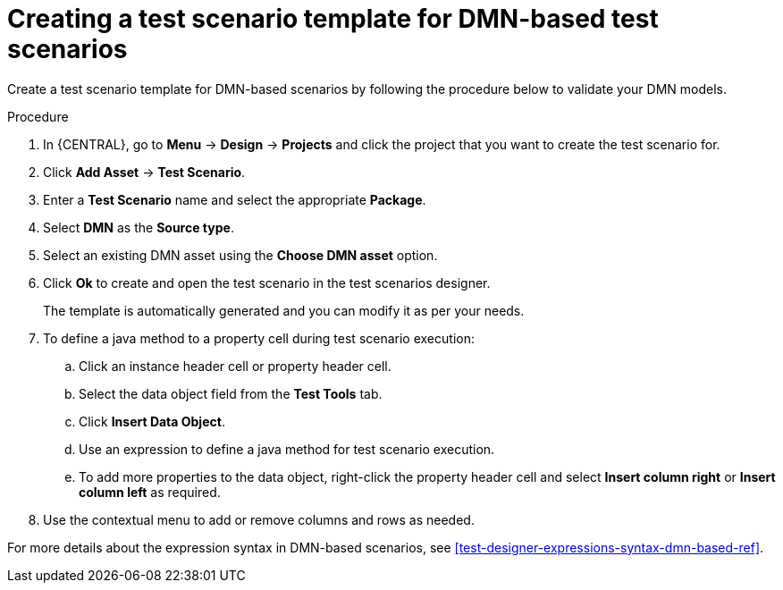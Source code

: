 [id='test-designer-create-test-template-dmn-based-proc']
= Creating a test scenario template for DMN-based test scenarios

Create a test scenario template for DMN-based scenarios by following the procedure below to validate your DMN models.

.Procedure
. In {CENTRAL}, go to *Menu* -> *Design* -> *Projects* and click the project that you want to create the test scenario for.
. Click *Add Asset* -> *Test Scenario*.
. Enter a *Test Scenario* name and select the appropriate *Package*.
. Select *DMN* as the *Source type*.
. Select an existing DMN asset using the *Choose DMN asset* option.
. Click *Ok* to create and open the test scenario in the test scenarios designer.
+
The template is automatically generated and you can modify it as per your needs.
+
. To define a java method to a property cell during test scenario execution:
.. Click an instance header cell or property header cell.
.. Select the data object field from the *Test Tools* tab.
.. Click *Insert Data Object*.
.. Use an expression to define a java method for test scenario execution.
.. To add more properties to the data object, right-click the property header cell and select *Insert column right* or *Insert column left* as required.
. Use the contextual menu to add or remove columns and rows as needed.

For more details about the expression syntax in DMN-based scenarios, see xref:test-designer-expressions-syntax-dmn-based-ref[].
